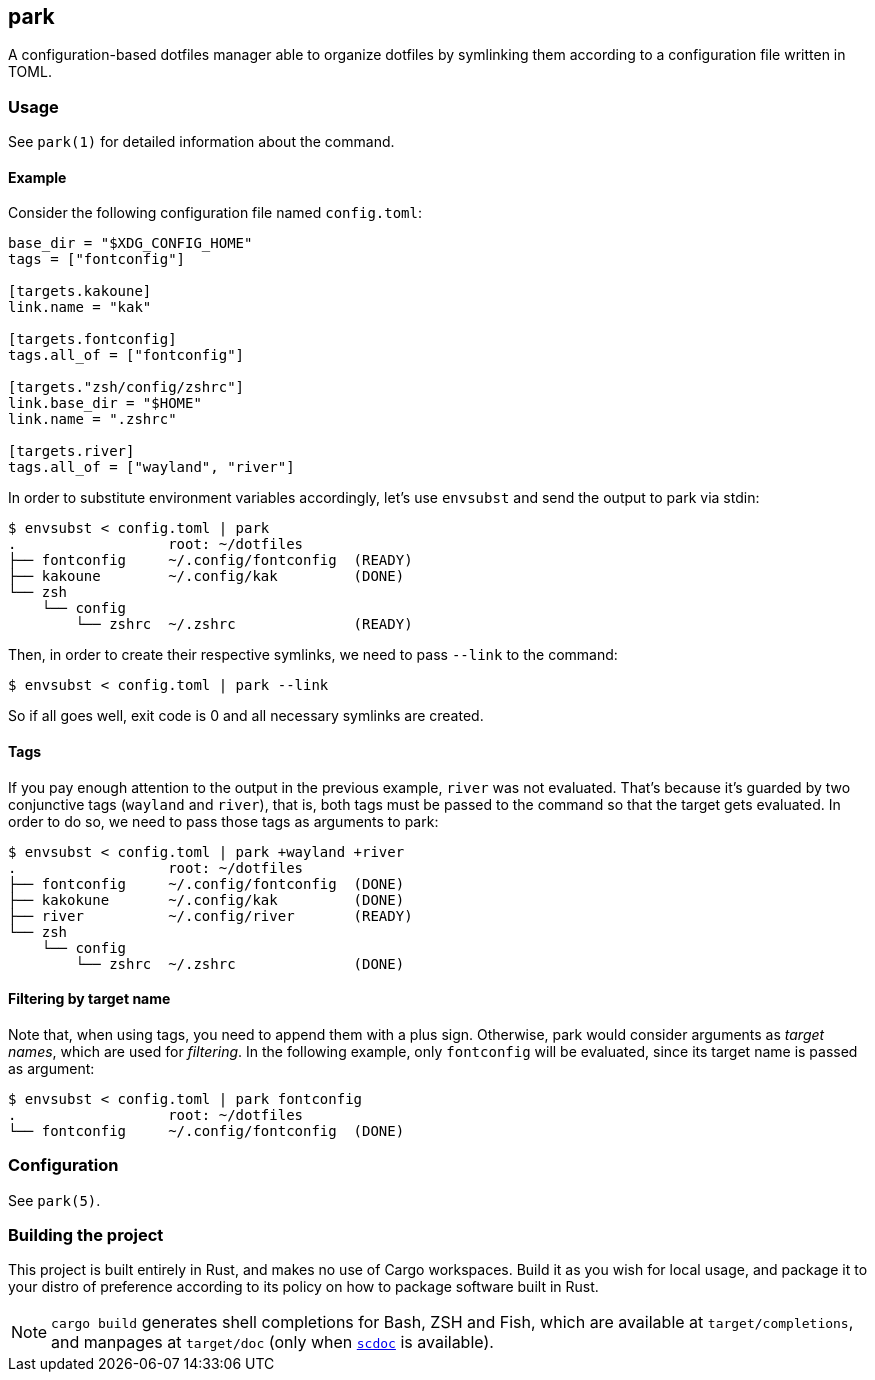 == park

A configuration-based dotfiles manager able to organize dotfiles by symlinking them according
to a configuration file written in TOML.

=== Usage
See `park(1)` for detailed information about the command.

==== Example
Consider the following configuration file named `config.toml`:

----
base_dir = "$XDG_CONFIG_HOME"
tags = ["fontconfig"]

[targets.kakoune]
link.name = "kak"

[targets.fontconfig]
tags.all_of = ["fontconfig"]

[targets."zsh/config/zshrc"]
link.base_dir = "$HOME"
link.name = ".zshrc"

[targets.river]
tags.all_of = ["wayland", "river"]
----

In order to substitute environment variables accordingly, let's use `envsubst` and send the
output to park via stdin:

----
$ envsubst < config.toml | park
.                  root: ~/dotfiles
├── fontconfig     ~/.config/fontconfig  (READY)
├── kakoune        ~/.config/kak         (DONE)
└── zsh
    └── config
        └── zshrc  ~/.zshrc              (READY)
----

Then, in order to create their respective symlinks, we need to pass `--link` to the command:

----
$ envsubst < config.toml | park --link
----

So if all goes well, exit code is 0 and all necessary symlinks are created.

==== Tags
If you pay enough attention to the output in the previous example, `river` was not
evaluated. That's because it's guarded by two conjunctive tags (`wayland` and `river`), that is,
both tags must be passed to the command so that the target gets evaluated. In order to do so,
we need to pass those tags as arguments to park:

----
$ envsubst < config.toml | park +wayland +river
.                  root: ~/dotfiles
├── fontconfig     ~/.config/fontconfig  (DONE)
├── kakokune       ~/.config/kak         (DONE)
├── river          ~/.config/river       (READY)
└── zsh
    └── config
        └── zshrc  ~/.zshrc              (DONE)
----

==== Filtering by target name
Note that, when using tags, you need to append them with a plus sign. Otherwise, park would
consider arguments as _target names_, which are used for _filtering_. In the following example,
only `fontconfig` will be evaluated, since its target name is passed as argument:

----
$ envsubst < config.toml | park fontconfig
.                  root: ~/dotfiles
└── fontconfig     ~/.config/fontconfig  (DONE)
----

=== Configuration
See `park(5)`.

=== Building the project
This project is built entirely in Rust, and makes no use of Cargo workspaces. Build it as you
wish for local usage, and package it to your distro of preference according to its policy on
how to package software built in Rust.

NOTE: `cargo build` generates shell completions for Bash, ZSH and Fish, which
are available at `target/completions`, and manpages at `target/doc` (only when
https://git.sr.ht/~sircmpwn/scdoc[`scdoc`] is available).
